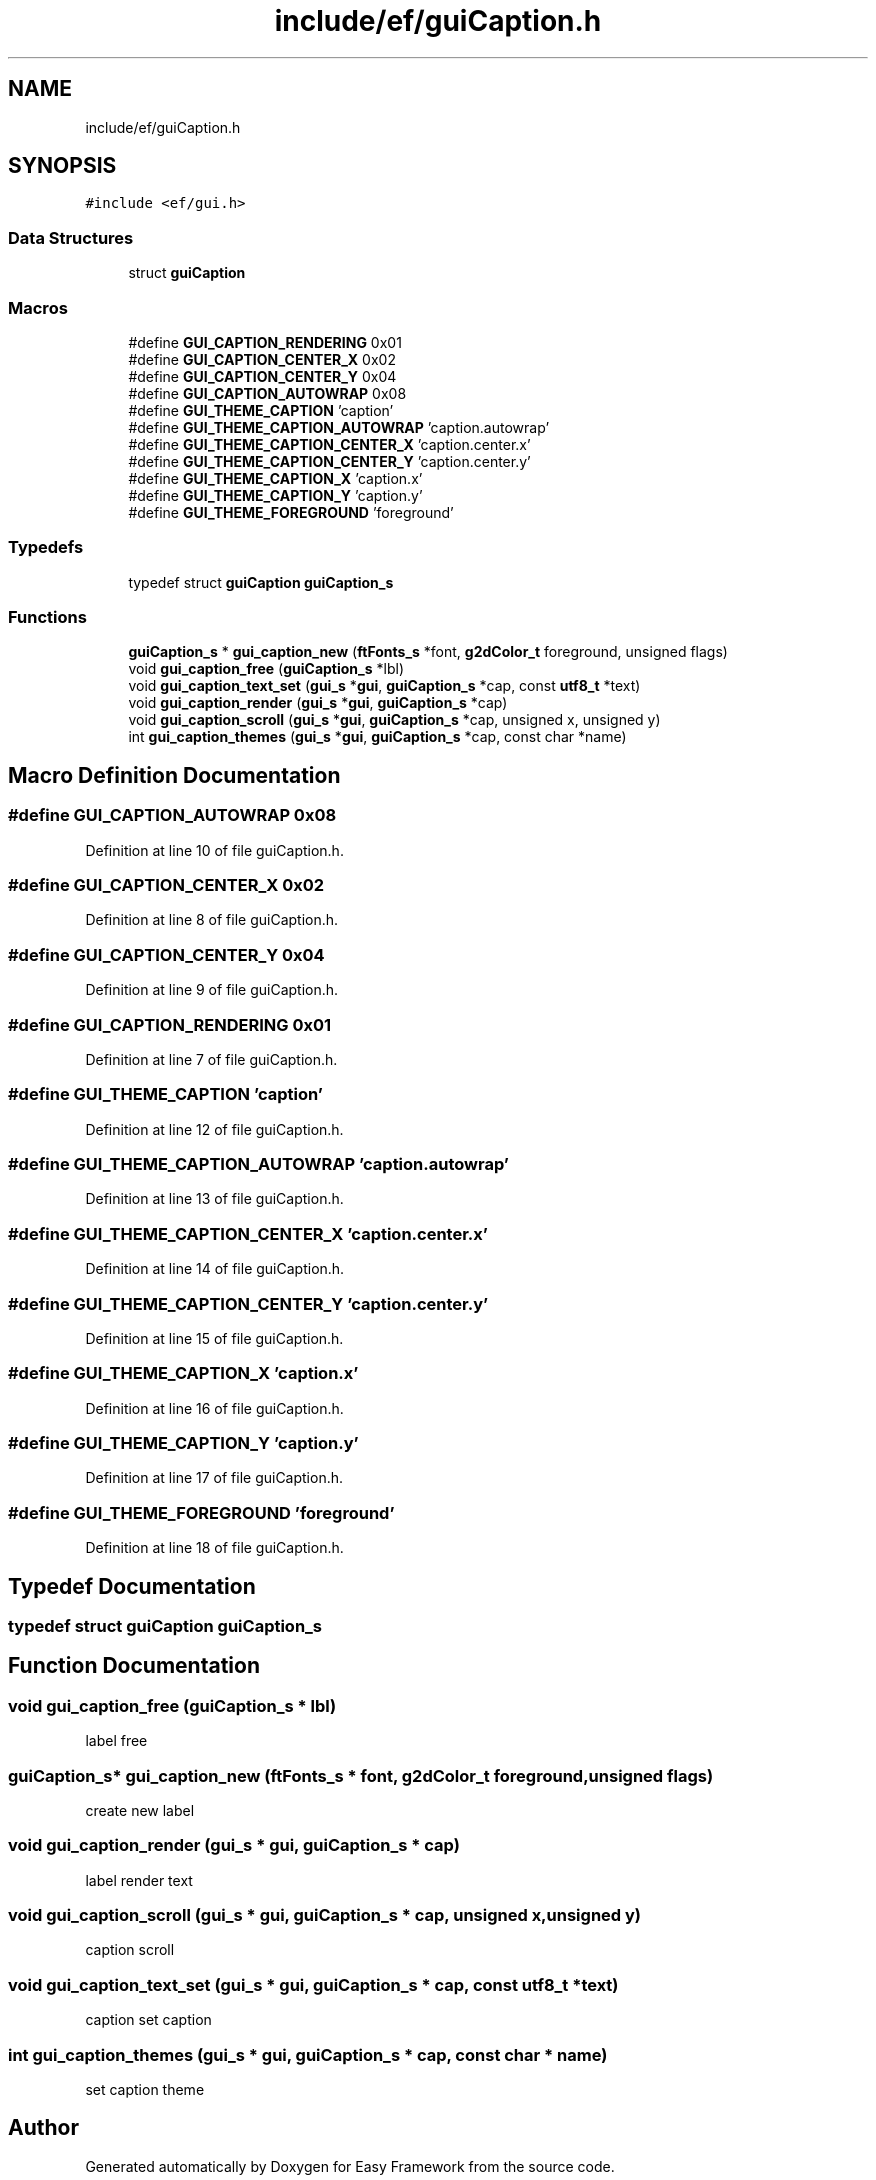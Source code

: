 .TH "include/ef/guiCaption.h" 3 "Fri May 15 2020" "Version 0.4.5" "Easy Framework" \" -*- nroff -*-
.ad l
.nh
.SH NAME
include/ef/guiCaption.h
.SH SYNOPSIS
.br
.PP
\fC#include <ef/gui\&.h>\fP
.br

.SS "Data Structures"

.in +1c
.ti -1c
.RI "struct \fBguiCaption\fP"
.br
.in -1c
.SS "Macros"

.in +1c
.ti -1c
.RI "#define \fBGUI_CAPTION_RENDERING\fP   0x01"
.br
.ti -1c
.RI "#define \fBGUI_CAPTION_CENTER_X\fP   0x02"
.br
.ti -1c
.RI "#define \fBGUI_CAPTION_CENTER_Y\fP   0x04"
.br
.ti -1c
.RI "#define \fBGUI_CAPTION_AUTOWRAP\fP   0x08"
.br
.ti -1c
.RI "#define \fBGUI_THEME_CAPTION\fP   'caption'"
.br
.ti -1c
.RI "#define \fBGUI_THEME_CAPTION_AUTOWRAP\fP   'caption\&.autowrap'"
.br
.ti -1c
.RI "#define \fBGUI_THEME_CAPTION_CENTER_X\fP   'caption\&.center\&.x'"
.br
.ti -1c
.RI "#define \fBGUI_THEME_CAPTION_CENTER_Y\fP   'caption\&.center\&.y'"
.br
.ti -1c
.RI "#define \fBGUI_THEME_CAPTION_X\fP   'caption\&.x'"
.br
.ti -1c
.RI "#define \fBGUI_THEME_CAPTION_Y\fP   'caption\&.y'"
.br
.ti -1c
.RI "#define \fBGUI_THEME_FOREGROUND\fP   'foreground'"
.br
.in -1c
.SS "Typedefs"

.in +1c
.ti -1c
.RI "typedef struct \fBguiCaption\fP \fBguiCaption_s\fP"
.br
.in -1c
.SS "Functions"

.in +1c
.ti -1c
.RI "\fBguiCaption_s\fP * \fBgui_caption_new\fP (\fBftFonts_s\fP *font, \fBg2dColor_t\fP foreground, unsigned flags)"
.br
.ti -1c
.RI "void \fBgui_caption_free\fP (\fBguiCaption_s\fP *lbl)"
.br
.ti -1c
.RI "void \fBgui_caption_text_set\fP (\fBgui_s\fP *\fBgui\fP, \fBguiCaption_s\fP *cap, const \fButf8_t\fP *text)"
.br
.ti -1c
.RI "void \fBgui_caption_render\fP (\fBgui_s\fP *\fBgui\fP, \fBguiCaption_s\fP *cap)"
.br
.ti -1c
.RI "void \fBgui_caption_scroll\fP (\fBgui_s\fP *\fBgui\fP, \fBguiCaption_s\fP *cap, unsigned x, unsigned y)"
.br
.ti -1c
.RI "int \fBgui_caption_themes\fP (\fBgui_s\fP *\fBgui\fP, \fBguiCaption_s\fP *cap, const char *name)"
.br
.in -1c
.SH "Macro Definition Documentation"
.PP 
.SS "#define GUI_CAPTION_AUTOWRAP   0x08"

.PP
Definition at line 10 of file guiCaption\&.h\&.
.SS "#define GUI_CAPTION_CENTER_X   0x02"

.PP
Definition at line 8 of file guiCaption\&.h\&.
.SS "#define GUI_CAPTION_CENTER_Y   0x04"

.PP
Definition at line 9 of file guiCaption\&.h\&.
.SS "#define GUI_CAPTION_RENDERING   0x01"

.PP
Definition at line 7 of file guiCaption\&.h\&.
.SS "#define GUI_THEME_CAPTION   'caption'"

.PP
Definition at line 12 of file guiCaption\&.h\&.
.SS "#define GUI_THEME_CAPTION_AUTOWRAP   'caption\&.autowrap'"

.PP
Definition at line 13 of file guiCaption\&.h\&.
.SS "#define GUI_THEME_CAPTION_CENTER_X   'caption\&.center\&.x'"

.PP
Definition at line 14 of file guiCaption\&.h\&.
.SS "#define GUI_THEME_CAPTION_CENTER_Y   'caption\&.center\&.y'"

.PP
Definition at line 15 of file guiCaption\&.h\&.
.SS "#define GUI_THEME_CAPTION_X   'caption\&.x'"

.PP
Definition at line 16 of file guiCaption\&.h\&.
.SS "#define GUI_THEME_CAPTION_Y   'caption\&.y'"

.PP
Definition at line 17 of file guiCaption\&.h\&.
.SS "#define GUI_THEME_FOREGROUND   'foreground'"

.PP
Definition at line 18 of file guiCaption\&.h\&.
.SH "Typedef Documentation"
.PP 
.SS "typedef struct \fBguiCaption\fP \fBguiCaption_s\fP"

.SH "Function Documentation"
.PP 
.SS "void gui_caption_free (\fBguiCaption_s\fP * lbl)"
label free 
.SS "\fBguiCaption_s\fP* gui_caption_new (\fBftFonts_s\fP * font, \fBg2dColor_t\fP foreground, unsigned flags)"
create new label 
.SS "void gui_caption_render (\fBgui_s\fP * gui, \fBguiCaption_s\fP * cap)"
label render text 
.SS "void gui_caption_scroll (\fBgui_s\fP * gui, \fBguiCaption_s\fP * cap, unsigned x, unsigned y)"
caption scroll 
.SS "void gui_caption_text_set (\fBgui_s\fP * gui, \fBguiCaption_s\fP * cap, const \fButf8_t\fP * text)"
caption set caption 
.SS "int gui_caption_themes (\fBgui_s\fP * gui, \fBguiCaption_s\fP * cap, const char * name)"
set caption theme 
.SH "Author"
.PP 
Generated automatically by Doxygen for Easy Framework from the source code\&.
